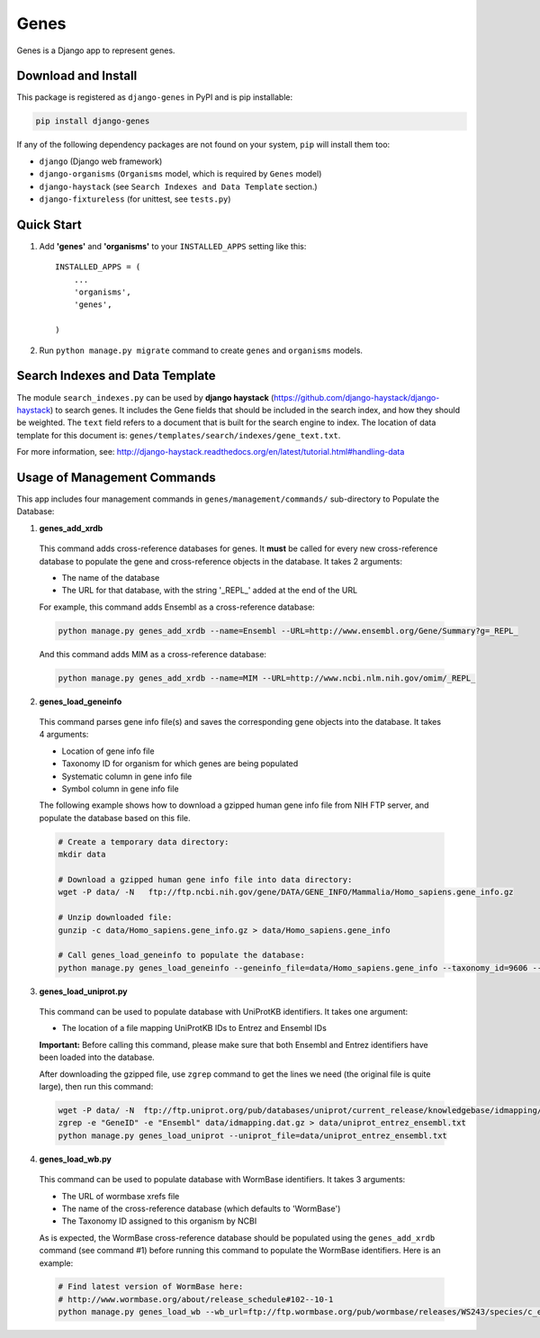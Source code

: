 =====
Genes
=====

Genes is a Django app to represent genes.

Download and Install
--------------------
This package is registered as ``django-genes`` in PyPI and is pip installable:

.. code-block:: shell

  pip install django-genes

If any of the following dependency packages are not found on your system,
``pip`` will install them too:

* ``django`` (Django web framework)

* ``django-organisms`` (``Organisms`` model, which is required by ``Genes`` model)

* ``django-haystack`` (see ``Search Indexes and Data Template`` section.)

* ``django-fixtureless`` (for unittest, see ``tests.py``)


Quick Start
-----------

1. Add **'genes'** and **'organisms'** to your ``INSTALLED_APPS`` setting like this::

    INSTALLED_APPS = (
        ...
        'organisms',
        'genes',

    )


2. Run ``python manage.py migrate`` command to create ``genes`` and ``organisms``
   models.


Search Indexes and Data Template
--------------------------------

The module ``search_indexes.py`` can be used by **django haystack**
(https://github.com/django-haystack/django-haystack) to search genes.
It includes the Gene fields that should be included in the search index, and how
they should be weighted. The ``text`` field refers to a document that is built
for the search engine to index. The location of data template for this document
is:
``genes/templates/search/indexes/gene_text.txt``.

For more information, see:
http://django-haystack.readthedocs.org/en/latest/tutorial.html#handling-data


Usage of Management Commands
----------------------------

This app includes four management commands in ``genes/management/commands/``
sub-directory to Populate the Database:

1. **genes_add_xrdb**

  This command adds cross-reference databases for genes. It **must** be called
  for every new cross-reference database to populate the gene and
  cross-reference objects in the database. It takes 2 arguments:

  * The name of the database
  * The URL for that database, with the string '_REPL_' added at the end of the URL

  For example, this command adds Ensembl as a cross-reference database:

  .. code-block:: shell

    python manage.py genes_add_xrdb --name=Ensembl --URL=http://www.ensembl.org/Gene/Summary?g=_REPL_

  And this command adds MIM as a cross-reference database:

  .. code-block:: shell

    python manage.py genes_add_xrdb --name=MIM --URL=http://www.ncbi.nlm.nih.gov/omim/_REPL_


2. **genes_load_geneinfo**

  This command parses gene info file(s) and saves the corresponding gene
  objects into the database. It takes 4 arguments:

  * Location of gene info file
  * Taxonomy ID for organism for which genes are being populated
  * Systematic column in gene info file
  * Symbol column in gene info file

  The following example shows how to download a gzipped human gene info file
  from NIH FTP server, and populate the database based on this file.

  .. code-block:: shell

    # Create a temporary data directory:
    mkdir data

    # Download a gzipped human gene info file into data directory:
    wget -P data/ -N   ftp://ftp.ncbi.nih.gov/gene/DATA/GENE_INFO/Mammalia/Homo_sapiens.gene_info.gz

    # Unzip downloaded file:
    gunzip -c data/Homo_sapiens.gene_info.gz > data/Homo_sapiens.gene_info

    # Call genes_load_geneinfo to populate the database:
    python manage.py genes_load_geneinfo --geneinfo_file=data/Homo_sapiens.gene_info --taxonomy_id=9606 --systematic_col=2 --symbol_col=2


3. **genes_load_uniprot.py**

  This command can be used to populate database with UniProtKB identifiers.
  It takes one argument:

  * The location of a file mapping UniProtKB IDs to Entrez and Ensembl IDs

  **Important:** Before calling this command, please make sure that both
  Ensembl and Entrez identifiers have been loaded into the database.

  After downloading the gzipped file, use ``zgrep`` command to get the lines we
  need (the original file is quite large), then run this command:

  .. code-block:: shell

    wget -P data/ -N  ftp://ftp.uniprot.org/pub/databases/uniprot/current_release/knowledgebase/idmapping/idmapping.dat.gz
    zgrep -e "GeneID" -e "Ensembl" data/idmapping.dat.gz > data/uniprot_entrez_ensembl.txt
    python manage.py genes_load_uniprot --uniprot_file=data/uniprot_entrez_ensembl.txt


4. **genes_load_wb.py**

  This command can be used to populate database with WormBase identifiers.
  It takes 3 arguments:

  * The URL of wormbase xrefs file
  * The name of the cross-reference database (which defaults to 'WormBase')
  * The Taxonomy ID assigned to this organism by NCBI

  As is expected, the WormBase cross-reference database should be populated
  using the ``genes_add_xrdb`` command (see command #1) before running this command
  to populate the WormBase identifiers. Here is an example:

  .. code-block:: shell

    # Find latest version of WormBase here:
    # http://www.wormbase.org/about/release_schedule#102--10-1
    python manage.py genes_load_wb --wb_url=ftp://ftp.wormbase.org/pub/wormbase/releases/WS243/species/c_elegans/PRJNA13758/c_elegans.PRJNA13758.WS243.xrefs.txt.gz --taxonomy_id=6239
